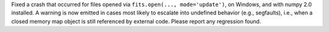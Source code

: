 Fixed a crash that occurred for files opened via
``fits.open(..., mode='update')``, on Windows, and with numpy 2.0 installed.
A warning is now emitted in cases most likely to escalate into
undefined behavior (e.g., segfaults), i.e., when a closed memory map object is
still referenced by external code. Please report any regression found.
